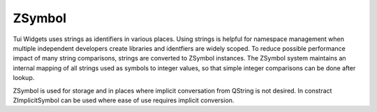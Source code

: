 .. _ZSymbol:

ZSymbol
=======

Tui Widgets uses strings as identifiers in various places.
Using strings is helpful for namespace management when multiple independent developers create libraries and
identfiers are widely scoped.
To reduce possible performance impact of many string comparisons, strings are converted to ZSymbol instances.
The ZSymbol system maintains an internal mapping of all strings used as symbols to integer values,
so that simple integer comparisons can be done after lookup.

ZSymbol is used for storage and in places where implicit conversation from QString is not desired.
In constract ZImplicitSymbol can be used where ease of use requires implicit conversion.

.. c:macro:: TUISYM_LITERAL(x)

   Creates a static :cpp:class:`Tui::ZSymbol` symbol instance from the string literal ``x``.

   Example: ``widget.getColor(TUISYM_LITERAL("control.fg"))``

.. rst-class:: tw-midspacebefore
.. cpp:class:: Tui::ZSymbol

   ZSymbol is copyable, assignable and supports all comparisons.

   .. cpp:function:: ZSymbol()

      Create a null symbol.

   .. cpp:function:: explicit ZSymbol(QString str)

      Creates a symbol representing the string ``str``

   .. cpp:function:: QString toString() const

      Returns the string that is represented by the symbol.

   .. cpp:function:: explicit operator bool() const

      Returns ``true`` if the symbol is not the null symbol (created by the default constructor)

   .. cpp:function:: friend unsigned int qHash(const ZSymbol &key)

      Returns a hash for qt's hash based data types.

.. rst-class:: tw-midspacebefore
.. cpp:class:: Tui::ZImplicitSymbol : public Tui::ZSymbol

   .. cpp:function:: ZImplicitSymbol(QString str)
   .. cpp:function:: template <int N> ZImplicitSymbol(const char(&literal)[N])

      Construct an ZImplicitSymbol as implicit type conversion from string literal or QString.
